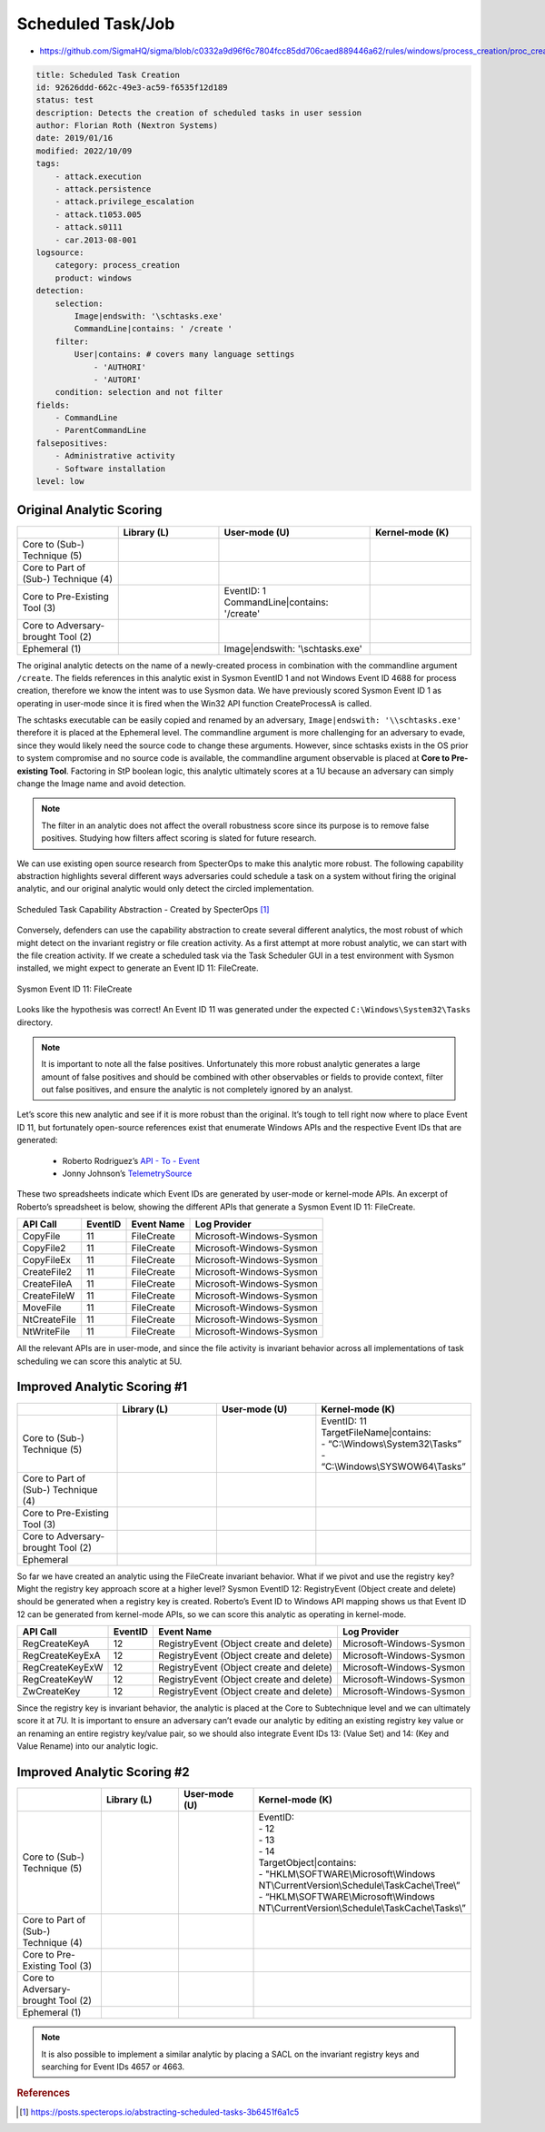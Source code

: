 ------------------
Scheduled Task/Job
------------------

..
    Insert link to analytic here (like a Sigma rule)

- https://github.com/SigmaHQ/sigma/blob/c0332a9d96f6c7804fcc85dd706caed889446a62/rules/windows/process_creation/proc_creation_win_schtasks_creation.yml 

.. code-block:: yaml

  title: Scheduled Task Creation
  id: 92626ddd-662c-49e3-ac59-f6535f12d189
  status: test
  description: Detects the creation of scheduled tasks in user session
  author: Florian Roth (Nextron Systems)
  date: 2019/01/16
  modified: 2022/10/09
  tags:
      - attack.execution
      - attack.persistence
      - attack.privilege_escalation
      - attack.t1053.005
      - attack.s0111
      - car.2013-08-001
  logsource:
      category: process_creation
      product: windows
  detection:
      selection:
          Image|endswith: '\schtasks.exe'
          CommandLine|contains: ' /create '
      filter:
          User|contains: # covers many language settings
              - 'AUTHORI'
              - 'AUTORI'
      condition: selection and not filter
  fields:
      - CommandLine
      - ParentCommandLine
  falsepositives:
      - Administrative activity
      - Software installation
  level: low

Original Analytic Scoring
^^^^^^^^^^^^^^^^^^^^^^^^^

.. list-table::
    :widths: 20 20 30 20
    :header-rows: 1

    * - 
      - Library (L)
      - User-mode (U)
      - Kernel-mode (K)
    * - Core to (Sub-) Technique (5)
      - 
      - 
      - 
    * - Core to Part of (Sub-) Technique (4)
      - 
      -
      -
    * - Core to Pre-Existing Tool (3)
      - 
      - | EventID: 1
        | CommandLine|contains: '/create'
      -
    * - Core to Adversary-brought Tool (2)
      - 
      - 
      - 
    * - Ephemeral (1)
      - 
      - Image|endswith: '\\schtasks.exe'
      - 

The original analytic detects on the name of a newly-created process in combination with the commandline argument 
``/create``. The fields references in this analytic exist in Sysmon EventID 1 and not Windows Event ID 4688 for 
process creation, therefore we know the intent was to use Sysmon data. We have previously scored Sysmon Event ID 
1 as operating in user-mode since it is fired when the Win32 API function CreateProcessA is called. 

The schtasks executable can be easily copied and renamed by an adversary, ``Image|endswith: '\\schtasks.exe'`` 
therefore it is placed at the Ephemeral level. The commandline argument is more challenging for an adversary to 
evade, since they would likely need the source code to change these arguments. However, since schtasks exists in 
the OS prior to system compromise and no source code is available, the commandline argument observable is placed 
at **Core to Pre-existing Tool**. Factoring in StP boolean logic, this analytic ultimately scores at a 1U because 
an adversary can simply change the Image name and avoid detection.

.. note:: 
  The filter in an analytic does not affect the overall robustness score since its purpose is to remove false positives.
  Studying how filters affect scoring is slated for future research.


We can use existing open source research from SpecterOps to make this analytic more robust. The following 
capability abstraction highlights several different ways adversaries could schedule a task on a system without 
firing the original analytic, and our original analytic would only detect the circled implementation.

.. figure:: ../_static/scheduled_task_capability_abstraction_markedup.png
  :alt: Scheduled Task Capability Abstraction - Created by SpecterOps
  :align: center
  
  Scheduled Task Capability Abstraction - Created by SpecterOps [#f1]_

Conversely, defenders can use the capability abstraction to create several different analytics, the most 
robust of which might detect on the invariant registry or file creation activity. As a first attempt at more robust 
analytic, we can start with the file creation activity. If we create a scheduled task via the Task 
Scheduler GUI in a test environment with Sysmon installed, we might expect to generate an Event ID 11: FileCreate.

.. figure:: ../_static/sysmon_eventid11_schtasks.png
  :alt: Sysmon Event ID 11: FileCreate
  :align: center

  Sysmon Event ID 11: FileCreate

Looks like the hypothesis was correct! An Event ID 11 was generated under the expected ``C:\Windows\System32\Tasks`` 
directory. 

.. note::
  It is important to note all the false positives. Unfortunately this more robust analytic generates a large amount of false positives and should be combined with other observables or fields to provide 
  context, filter out false positives, and ensure the analytic is not completely ignored by an analyst. 


Let’s score this new analytic and see if it is more robust than the original. It’s tough to tell right now where to place Event ID 11, but fortunately 
open-source references exist that enumerate Windows APIs and the respective Event IDs that are generated:

  - Roberto Rodriguez’s `API - To - Event <https://docs.google.com/spreadsheets/d/1Y3MHsgDWj_xH4qrqIMs4kYJq1FSuqv4LqIrcX24L10A/edit#gid=0>`_
  - Jonny Johnson’s `TelemetrySource <https://docs.google.com/spreadsheets/d/1d7hPRktxzYWmYtfLFaU_vMBKX2z98bci0fssTYyofdo/edit#gid=0>`_

These two spreadsheets indicate which Event IDs are generated by user-mode or kernel-mode APIs. An excerpt of Roberto’s spreadsheet is below, showing the different 
APIs that generate a Sysmon Event ID 11: FileCreate.

+--------------+---------+------------+--------------------------+
|   API Call   | EventID | Event Name |       Log Provider       |
+==============+=========+============+==========================+
|   CopyFile   |   11    | FileCreate | Microsoft-Windows-Sysmon |
+--------------+---------+------------+--------------------------+
|  CopyFile2   |   11    | FileCreate | Microsoft-Windows-Sysmon |
+--------------+---------+------------+--------------------------+
|  CopyFileEx  |   11    | FileCreate | Microsoft-Windows-Sysmon |
+--------------+---------+------------+--------------------------+
| CreateFile2  |   11    | FileCreate | Microsoft-Windows-Sysmon |
+--------------+---------+------------+--------------------------+
| CreateFileA  |   11    | FileCreate | Microsoft-Windows-Sysmon |
+--------------+---------+------------+--------------------------+
| CreateFileW  |   11    | FileCreate | Microsoft-Windows-Sysmon |
+--------------+---------+------------+--------------------------+
|   MoveFile   |   11    | FileCreate | Microsoft-Windows-Sysmon |
+--------------+---------+------------+--------------------------+
| NtCreateFile |   11    | FileCreate | Microsoft-Windows-Sysmon |
+--------------+---------+------------+--------------------------+
| NtWriteFile  |   11    | FileCreate | Microsoft-Windows-Sysmon |
+--------------+---------+------------+--------------------------+


All the relevant APIs are in user-mode, and since the file activity is invariant behavior across all implementations of 
task scheduling we can score this analytic at 5U.

Improved Analytic Scoring #1
^^^^^^^^^^^^^^^^^^^^^^^^^^^^

.. list-table::
    :widths: 20 20 20 30
    :header-rows: 1

    * - 
      - Library (L)
      - User-mode (U)
      - Kernel-mode (K)
    * - Core to (Sub-) Technique (5)
      - 
      - 
      - | EventID: 11
        | TargetFileName|contains: 
        | - “C:\\Windows\\System32\\Tasks”
        | - “C:\\Windows\\SYSWOW64\\Tasks”
    * - Core to Part of (Sub-) Technique (4)
      - 
      -
      -
    * - Core to Pre-Existing Tool (3)
      - 
      - 
      -
    * - Core to Adversary-brought Tool (2)
      - 
      - 
      - 
    * - Ephemeral
      - 
      - 
      - 

So far we have created an analytic using the FileCreate invariant behavior. What if we pivot and use the registry key? Might the registry key approach score 
at a higher level? Sysmon EventID 12: RegistryEvent (Object create and delete) should be generated when a registry key is created. Roberto’s Event ID to 
Windows API mapping shows us that Event ID 12 can be generated from kernel-mode APIs, so we can score this analytic as operating in kernel-mode. 

+-------------------------+---------+------------------------------------------+--------------------------+
|        API Call         | EventID |                Event Name                |       Log Provider       |
+=========================+=========+==========================================+==========================+
|      RegCreateKeyA      |   12    | RegistryEvent (Object create and delete) | Microsoft-Windows-Sysmon |
+-------------------------+---------+------------------------------------------+--------------------------+
|     RegCreateKeyExA     |   12    | RegistryEvent (Object create and delete) | Microsoft-Windows-Sysmon |
+-------------------------+---------+------------------------------------------+--------------------------+
|     RegCreateKeyExW     |   12    | RegistryEvent (Object create and delete) | Microsoft-Windows-Sysmon |
+-------------------------+---------+------------------------------------------+--------------------------+
|      RegCreateKeyW      |   12    | RegistryEvent (Object create and delete) | Microsoft-Windows-Sysmon |
+-------------------------+---------+------------------------------------------+--------------------------+
|       ZwCreateKey       |   12    | RegistryEvent (Object create and delete) | Microsoft-Windows-Sysmon |
+-------------------------+---------+------------------------------------------+--------------------------+

Since the registry key is invariant behavior, the analytic is placed at the Core to Subtechnique level and we 
can ultimately score it at 7U. It is important to ensure an adversary can’t evade our analytic by editing an 
existing registry key value or an renaming an entire registry key/value pair, so we should also integrate Event 
IDs 13: (Value Set) and 14: (Key and Value Rename) into our analytic logic.

.. figure:: ../_static/sysmon_reg_create_scheduled_task.png
  :alt: Scheduled Task adding a new key to registry, generating an Event ID 12
  :align: center

Improved Analytic Scoring #2
^^^^^^^^^^^^^^^^^^^^^^^^^^^^

.. list-table::
    :widths: 20 20 20 30
    :header-rows: 1

    * - 
      - Library (L)
      - User-mode (U)
      - Kernel-mode (K)
    * - Core to (Sub-) Technique (5)
      -  
      - 
      - | EventID:
        | - 12
        | - 13
        | - 14 
        | TargetObject|contains: 
        | - "HKLM\\SOFTWARE\\Microsoft\\Windows NT\\CurrentVersion\\Schedule\\TaskCache\\Tree\\”
        | - “HKLM\\SOFTWARE\\Microsoft\\Windows NT\\CurrentVersion\\Schedule\\TaskCache\\Tasks\\”
    * - Core to Part of (Sub-) Technique (4)
      - 
      -
      -
    * - Core to Pre-Existing Tool (3)
      - 
      - 
      -
    * - Core to Adversary-brought Tool (2)
      - 
      - 
      - 
    * - Ephemeral (1)
      - 
      - 
      - 

.. note:: 
  It is also possible to implement a similar analytic by placing a SACL on the invariant registry keys and searching for Event IDs 4657 or 4663.

.. rubric:: References

.. [#f1] https://posts.specterops.io/abstracting-scheduled-tasks-3b6451f6a1c5
